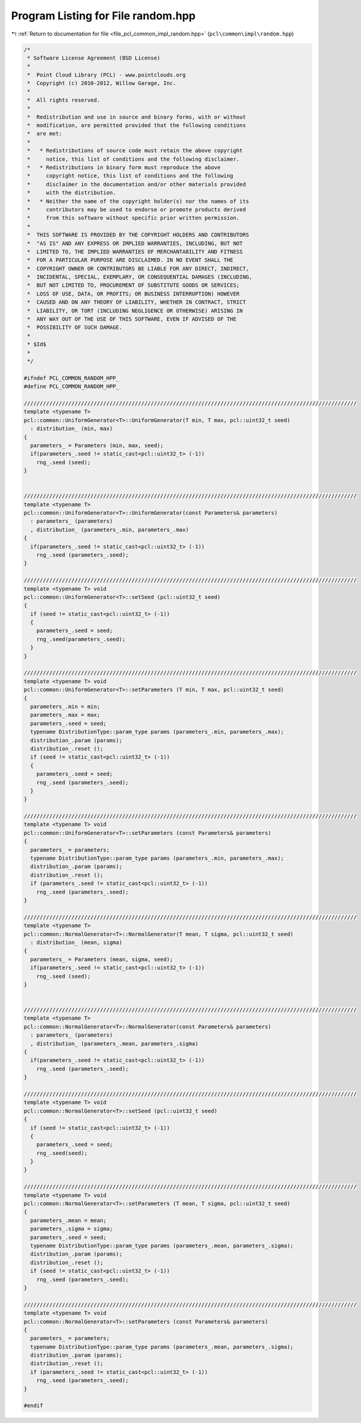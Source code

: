 
.. _program_listing_file_pcl_common_impl_random.hpp:

Program Listing for File random.hpp
===================================

|exhale_lsh| :ref:`Return to documentation for file <file_pcl_common_impl_random.hpp>` (``pcl\common\impl\random.hpp``)

.. |exhale_lsh| unicode:: U+021B0 .. UPWARDS ARROW WITH TIP LEFTWARDS

.. code-block:: cpp

   /*
    * Software License Agreement (BSD License)
    *
    *  Point Cloud Library (PCL) - www.pointclouds.org
    *  Copyright (c) 2010-2012, Willow Garage, Inc.
    *
    *  All rights reserved.
    *
    *  Redistribution and use in source and binary forms, with or without
    *  modification, are permitted provided that the following conditions
    *  are met:
    *
    *   * Redistributions of source code must retain the above copyright
    *     notice, this list of conditions and the following disclaimer.
    *   * Redistributions in binary form must reproduce the above
    *     copyright notice, this list of conditions and the following
    *     disclaimer in the documentation and/or other materials provided
    *     with the distribution.
    *   * Neither the name of the copyright holder(s) nor the names of its
    *     contributors may be used to endorse or promote products derived
    *     from this software without specific prior written permission.
    *
    *  THIS SOFTWARE IS PROVIDED BY THE COPYRIGHT HOLDERS AND CONTRIBUTORS
    *  "AS IS" AND ANY EXPRESS OR IMPLIED WARRANTIES, INCLUDING, BUT NOT
    *  LIMITED TO, THE IMPLIED WARRANTIES OF MERCHANTABILITY AND FITNESS
    *  FOR A PARTICULAR PURPOSE ARE DISCLAIMED. IN NO EVENT SHALL THE
    *  COPYRIGHT OWNER OR CONTRIBUTORS BE LIABLE FOR ANY DIRECT, INDIRECT,
    *  INCIDENTAL, SPECIAL, EXEMPLARY, OR CONSEQUENTIAL DAMAGES (INCLUDING,
    *  BUT NOT LIMITED TO, PROCUREMENT OF SUBSTITUTE GOODS OR SERVICES;
    *  LOSS OF USE, DATA, OR PROFITS; OR BUSINESS INTERRUPTION) HOWEVER
    *  CAUSED AND ON ANY THEORY OF LIABILITY, WHETHER IN CONTRACT, STRICT
    *  LIABILITY, OR TORT (INCLUDING NEGLIGENCE OR OTHERWISE) ARISING IN
    *  ANY WAY OUT OF THE USE OF THIS SOFTWARE, EVEN IF ADVISED OF THE
    *  POSSIBILITY OF SUCH DAMAGE.
    *
    * $Id$
    *
    */
   
   #ifndef PCL_COMMON_RANDOM_HPP_
   #define PCL_COMMON_RANDOM_HPP_
   
   /////////////////////////////////////////////////////////////////////////////////////////////////////////
   template <typename T>
   pcl::common::UniformGenerator<T>::UniformGenerator(T min, T max, pcl::uint32_t seed)
     : distribution_ (min, max)
   {
     parameters_ = Parameters (min, max, seed);
     if(parameters_.seed != static_cast<pcl::uint32_t> (-1))
       rng_.seed (seed);
   }
   
   
   /////////////////////////////////////////////////////////////////////////////////////////////////////////
   template <typename T>
   pcl::common::UniformGenerator<T>::UniformGenerator(const Parameters& parameters)
     : parameters_ (parameters)
     , distribution_ (parameters_.min, parameters_.max)
   {
     if(parameters_.seed != static_cast<pcl::uint32_t> (-1))
       rng_.seed (parameters_.seed);
   }
   
   /////////////////////////////////////////////////////////////////////////////////////////////////////////
   template <typename T> void
   pcl::common::UniformGenerator<T>::setSeed (pcl::uint32_t seed)
   {
     if (seed != static_cast<pcl::uint32_t> (-1))
     {
       parameters_.seed = seed;
       rng_.seed(parameters_.seed);
     }
   }
   
   /////////////////////////////////////////////////////////////////////////////////////////////////////////
   template <typename T> void
   pcl::common::UniformGenerator<T>::setParameters (T min, T max, pcl::uint32_t seed)
   {
     parameters_.min = min;
     parameters_.max = max;
     parameters_.seed = seed;
     typename DistributionType::param_type params (parameters_.min, parameters_.max);
     distribution_.param (params);
     distribution_.reset ();
     if (seed != static_cast<pcl::uint32_t> (-1))
     {
       parameters_.seed = seed;
       rng_.seed (parameters_.seed);
     }
   }
   
   /////////////////////////////////////////////////////////////////////////////////////////////////////////
   template <typename T> void
   pcl::common::UniformGenerator<T>::setParameters (const Parameters& parameters)
   {
     parameters_ = parameters;
     typename DistributionType::param_type params (parameters_.min, parameters_.max);
     distribution_.param (params);
     distribution_.reset ();
     if (parameters_.seed != static_cast<pcl::uint32_t> (-1))
       rng_.seed (parameters_.seed);
   }
   
   /////////////////////////////////////////////////////////////////////////////////////////////////////////
   template <typename T>
   pcl::common::NormalGenerator<T>::NormalGenerator(T mean, T sigma, pcl::uint32_t seed)
     : distribution_ (mean, sigma)
   {
     parameters_ = Parameters (mean, sigma, seed);
     if(parameters_.seed != static_cast<pcl::uint32_t> (-1))
       rng_.seed (seed);
   }
   
   
   /////////////////////////////////////////////////////////////////////////////////////////////////////////
   template <typename T>
   pcl::common::NormalGenerator<T>::NormalGenerator(const Parameters& parameters)
     : parameters_ (parameters)
     , distribution_ (parameters_.mean, parameters_.sigma)
   {
     if(parameters_.seed != static_cast<pcl::uint32_t> (-1))
       rng_.seed (parameters_.seed);
   }
   
   /////////////////////////////////////////////////////////////////////////////////////////////////////////
   template <typename T> void
   pcl::common::NormalGenerator<T>::setSeed (pcl::uint32_t seed)
   {
     if (seed != static_cast<pcl::uint32_t> (-1))
     {
       parameters_.seed = seed;
       rng_.seed(seed);
     }
   }
   
   /////////////////////////////////////////////////////////////////////////////////////////////////////////
   template <typename T> void
   pcl::common::NormalGenerator<T>::setParameters (T mean, T sigma, pcl::uint32_t seed)
   {
     parameters_.mean = mean;
     parameters_.sigma = sigma;
     parameters_.seed = seed;
     typename DistributionType::param_type params (parameters_.mean, parameters_.sigma);
     distribution_.param (params);
     distribution_.reset ();
     if (seed != static_cast<pcl::uint32_t> (-1))
       rng_.seed (parameters_.seed);
   }
   
   /////////////////////////////////////////////////////////////////////////////////////////////////////////
   template <typename T> void
   pcl::common::NormalGenerator<T>::setParameters (const Parameters& parameters)
   {
     parameters_ = parameters;
     typename DistributionType::param_type params (parameters_.mean, parameters_.sigma);
     distribution_.param (params);
     distribution_.reset ();
     if (parameters_.seed != static_cast<pcl::uint32_t> (-1))
       rng_.seed (parameters_.seed);
   }
   
   #endif
